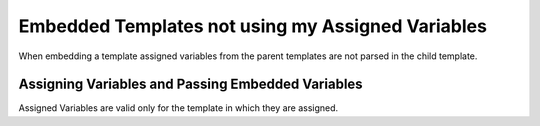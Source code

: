 .. # This source file is part of the open source project
   # ExpressionEngine User Guide (https://github.com/ExpressionEngine/ExpressionEngine-User-Guide)
   #
   # @link      https://expressionengine.com/
   # @copyright Copyright (c) 2003-2019, EllisLab Corp. (https://ellislab.com)
   # @license   https://expressionengine.com/license Licensed under Apache License, Version 2.0

Embedded Templates not using my Assigned Variables
==================================================

When embedding a template assigned variables from the parent templates
are not parsed in the child template.

Assigning Variables and Passing Embedded Variables
--------------------------------------------------

Assigned Variables are valid only for the template in which they are
assigned.


